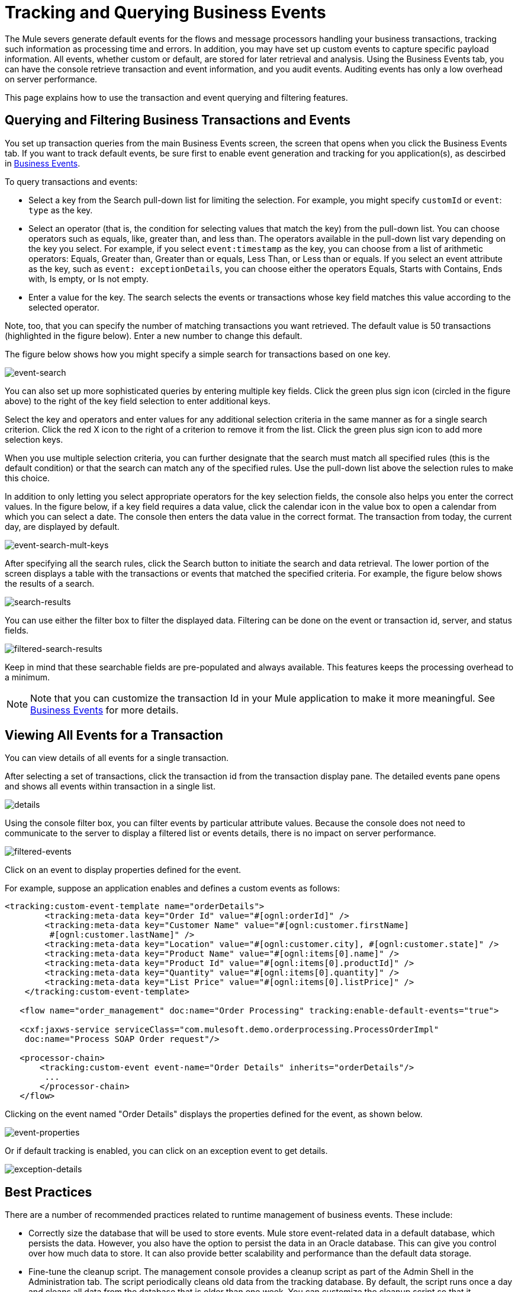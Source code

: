 = Tracking and Querying Business Events

The Mule severs generate default events for the flows and message processors handling your business transactions, tracking such information as processing time and errors. In addition, you may have set up custom events to capture specific payload information. All events, whether custom or default, are stored for later retrieval and analysis. Using the Business Events tab, you can have the console retrieve transaction and event information, and you audit events. Auditing events has only a low overhead on server performance.

This page explains how to use the transaction and event querying and filtering features.

== Querying and Filtering Business Transactions and Events

You set up transaction queries from the main Business Events screen, the screen that opens when you click the Business Events tab. If you want to track default events, be sure first to enable event generation and tracking for you application(s), as descirbed in link:/mule\-user\-guide/v/3\.4/business-events[Business Events].

To query transactions and events:

* Select a key from the Search pull-down list for limiting the selection. For example, you might specify `customId` or `event`: `type` as the key.
* Select an operator (that is, the condition for selecting values that match the key) from the pull-down list. You can choose operators such as equals, like, greater than, and less than. The operators available in the pull-down list vary depending on the key you select. For example, if you select `event:timestamp` as the key, you can choose from a list of arithmetic operators: Equals, Greater than, Greater than or equals, Less Than, or Less than or equals. If you select an event attribute as the key, such as `event: exceptionDetails`, you can choose either the operators Equals, Starts with Contains, Ends with, Is empty, or Is not empty.
* Enter a value for the key. The search selects the events or transactions whose key field matches this value according to the selected operator.

Note, too, that you can specify the number of matching transactions you want retrieved. The default value is 50 transactions (highlighted in the figure below). Enter a new number to change this default.

The figure below shows how you might specify a simple search for transactions based on one key.

image:event-search.png[event-search]

You can also set up more sophisticated queries by entering multiple key fields. Click the green plus sign icon (circled in the figure above) to the right of the key field selection to enter additional keys.

Select the key and operators and enter values for any additional selection criteria in the same manner as for a single search criterion. Click the red X icon to the right of a criterion to remove it from the list. Click the green plus sign icon to add more selection keys.

When you use multiple selection criteria, you can further designate that the search must match all specified rules (this is the default condition) or that the search can match any of the specified rules. Use the pull-down list above the selection rules to make this choice.

In addition to only letting you select appropriate operators for the key selection fields, the console also helps you enter the correct values. In the figure below, if a key field requires a data value, click the calendar icon in the value box to open a calendar from which you can select a date. The console then enters the data value in the correct format. The transaction from today, the current day, are displayed by default.

image:event-search-mult-keys.png[event-search-mult-keys]

After specifying all the search rules, click the Search button to initiate the search and data retrieval. The lower portion of the screen displays a table with the transactions or events that matched the specified criteria. For example, the figure below shows the results of a search.

image:search-results.png[search-results]

You can use either the filter box to filter the displayed data. Filtering can be done on the event or transaction id, server, and status fields.

image:filtered-search-results.png[filtered-search-results]

Keep in mind that these searchable fields are pre-populated and always available. This features keeps the processing overhead to a minimum.

[NOTE]
Note that you can customize the transaction Id in your Mule application to make it more meaningful. See link:/mule\-user\-guide/v/3\.4/business-events[Business Events] for more details.

== Viewing All Events for a Transaction

You can view details of all events for a single transaction.

After selecting a set of transactions, click the transaction id from the transaction display pane. The detailed events pane opens and shows all events within transaction in a single list.

image:details.png[details]

Using the console filter box, you can filter events by particular attribute values. Because the console does not need to communicate to the server to display a filtered list or events details, there is no impact on server performance.

image:filtered-events.png[filtered-events]

Click on an event to display properties defined for the event.

For example, suppose an application enables and defines a custom events as follows:

[source, xml, linenums]
----
<tracking:custom-event-template name="orderDetails">
        <tracking:meta-data key="Order Id" value="#[ognl:orderId]" />
        <tracking:meta-data key="Customer Name" value="#[ognl:customer.firstName] 
         #[ognl:customer.lastName]" />
        <tracking:meta-data key="Location" value="#[ognl:customer.city], #[ognl:customer.state]" />
        <tracking:meta-data key="Product Name" value="#[ognl:items[0].name]" />
        <tracking:meta-data key="Product Id" value="#[ognl:items[0].productId]" />
        <tracking:meta-data key="Quantity" value="#[ognl:items[0].quantity]" />
        <tracking:meta-data key="List Price" value="#[ognl:items[0].listPrice]" />
    </tracking:custom-event-template>
 
   <flow name="order_management" doc:name="Order Processing" tracking:enable-default-events="true">
 
   <cxf:jaxws-service serviceClass="com.mulesoft.demo.orderprocessing.ProcessOrderImpl"
    doc:name="Process SOAP Order request"/>
 
   <processor-chain>
       <tracking:custom-event event-name="Order Details" inherits="orderDetails"/>
        ...
       </processor-chain>
   </flow>
----

Clicking on the event named "Order Details" displays the properties defined for the event, as shown below.

image:event-properties.png[event-properties]

Or if default tracking is enabled, you can click on an exception event to get details.

image:exception-details.png[exception-details]

== Best Practices

There are a number of recommended practices related to runtime management of business events. These include:

* Correctly size the database that will be used to store events. Mule store event-related data in a default database, which persists the data. However, you also have the option to persist the data in an Oracle database. This can give you control over how much data to store. It can also provide better scalability and performance than the default data storage.
* Fine-tune the cleanup script. The management console provides a cleanup script as part of the Admin Shell in the Administration tab. The script periodically cleans old data from the tracking database. By default, the script runs once a day and cleans all data from the database that is older than one week. You can customize the cleanup script so that it specifically meets your requirements. 
